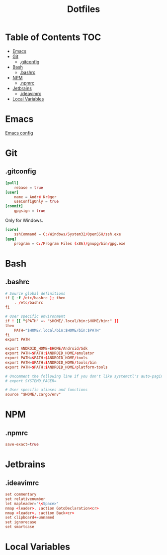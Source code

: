 #+PROPERTY: header-args :tangle-mode (identity #o444) :padline no
#+OPTIONS: toc:2
#+TITLE: Dotfiles
* Table of Contents :TOC:
- [[#emacs][Emacs]]
- [[#git][Git]]
  - [[#gitconfig][.gitconfig]]
- [[#bash][Bash]]
  - [[#bashrc][.bashrc]]
- [[#npm][NPM]]
  - [[#npmrc][.npmrc]]
- [[#jetbrains][Jetbrains]]
  - [[#ideavimrc][.ideavimrc]]
- [[#local-variables][Local Variables]]

* Emacs
[[file:.doom.d/config.org][Emacs config]]
* Git
** .gitconfig
#+BEGIN_SRC conf :tangle (to ".gitconfig")
[pull]
	rebase = true
[user]
	name = André Krüger
	useConfigOnly = true
[commit]
	gpgsign = true
#+END_SRC
Only for Windows.
#+BEGIN_SRC conf :tangle (to ".gitconfig" IS-WINDOWS)
[core]
	sshCommand = C:/Windows/System32/OpenSSH/ssh.exe
[gpg]
	program = C:/Program Files (x86)/gnupg/bin/gpg.exe
#+END_SRC
* Bash
** .bashrc
#+BEGIN_SRC conf :tangle (to ".bashrc" IS-LINUX)
# Source global definitions
if [ -f /etc/bashrc ]; then
	. /etc/bashrc
fi

# User specific environment
if ! [[ "$PATH" =~ "$HOME/.local/bin:$HOME/bin:" ]]
then
    PATH="$HOME/.local/bin:$HOME/bin:$PATH"
fi
export PATH

export ANDROID_HOME=$HOME/Android/Sdk
export PATH=$PATH:$ANDROID_HOME/emulator
export PATH=$PATH:$ANDROID_HOME/tools
export PATH=$PATH:$ANDROID_HOME/tools/bin
export PATH=$PATH:$ANDROID_HOME/platform-tools

# Uncomment the following line if you don't like systemctl's auto-paging feature:
# export SYSTEMD_PAGER=

# User specific aliases and functions
source "$HOME/.cargo/env"
#+END_SRC
* NPM
** .npmrc
#+BEGIN_SRC conf :tangle (to ".npmrc")
save-exact=true
#+END_SRC
* Jetbrains
** .ideavimrc
#+BEGIN_SRC conf :tangle (to ".ideavimrc" IS-LINUX)
set commentary
set relativenumber
let mapleader="\<Space>"
nmap <leader>. :action GotoDeclaration<cr>
nmap <leader>, :action Back<cr>
set clipboard+=unnamed
set ignorecase
set smartcase
#+END_SRC
* Local Variables
# Local Variables:
# eval: (add-hook 'after-save-hook (lambda ()(org-babel-tangle)) nil t)
# End:
